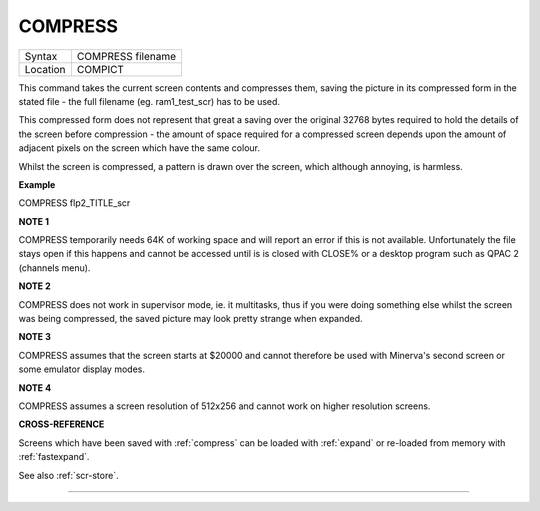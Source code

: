 ..  _compress:

COMPRESS
========

+----------+-------------------------------------------------------------------+
| Syntax   |  COMPRESS filename                                                |
+----------+-------------------------------------------------------------------+
| Location |  COMPICT                                                          |
+----------+-------------------------------------------------------------------+

This command takes the current screen contents and compresses them,
saving the picture in its compressed form in the stated file - the full
filename (eg. ram1\_test\_scr) has to be used.

This compressed form does not represent that great a saving over the
original 32768 bytes required to hold the details of the screen before
compression - the amount of space required for a compressed screen
depends upon the amount of adjacent pixels on the screen which have the
same colour.

Whilst the screen is compressed, a pattern is drawn over the screen,
which although annoying, is harmless.

**Example**

COMPRESS flp2\_TITLE\_scr

**NOTE 1**

COMPRESS temporarily needs 64K of working space and will report an error
if this is not available. Unfortunately the file stays open if this
happens and cannot be accessed until is is closed with CLOSE% or a
desktop program such as QPAC 2 (channels menu).

**NOTE 2**

COMPRESS does not work in supervisor mode, ie. it multitasks, thus if
you were doing something else whilst the screen was being compressed,
the saved picture may look pretty strange when expanded.

**NOTE 3**

COMPRESS assumes that the screen starts at $20000 and cannot therefore
be used with Minerva's second screen or some emulator display modes.

**NOTE 4**

COMPRESS assumes a screen resolution of 512x256 and cannot work on
higher resolution screens.

**CROSS-REFERENCE**

Screens which have been saved with
:ref:`compress` can be loaded with
:ref:`expand` or re-loaded from memory with
:ref:`fastexpand`.

See also :ref:`scr-store`.

--------------


